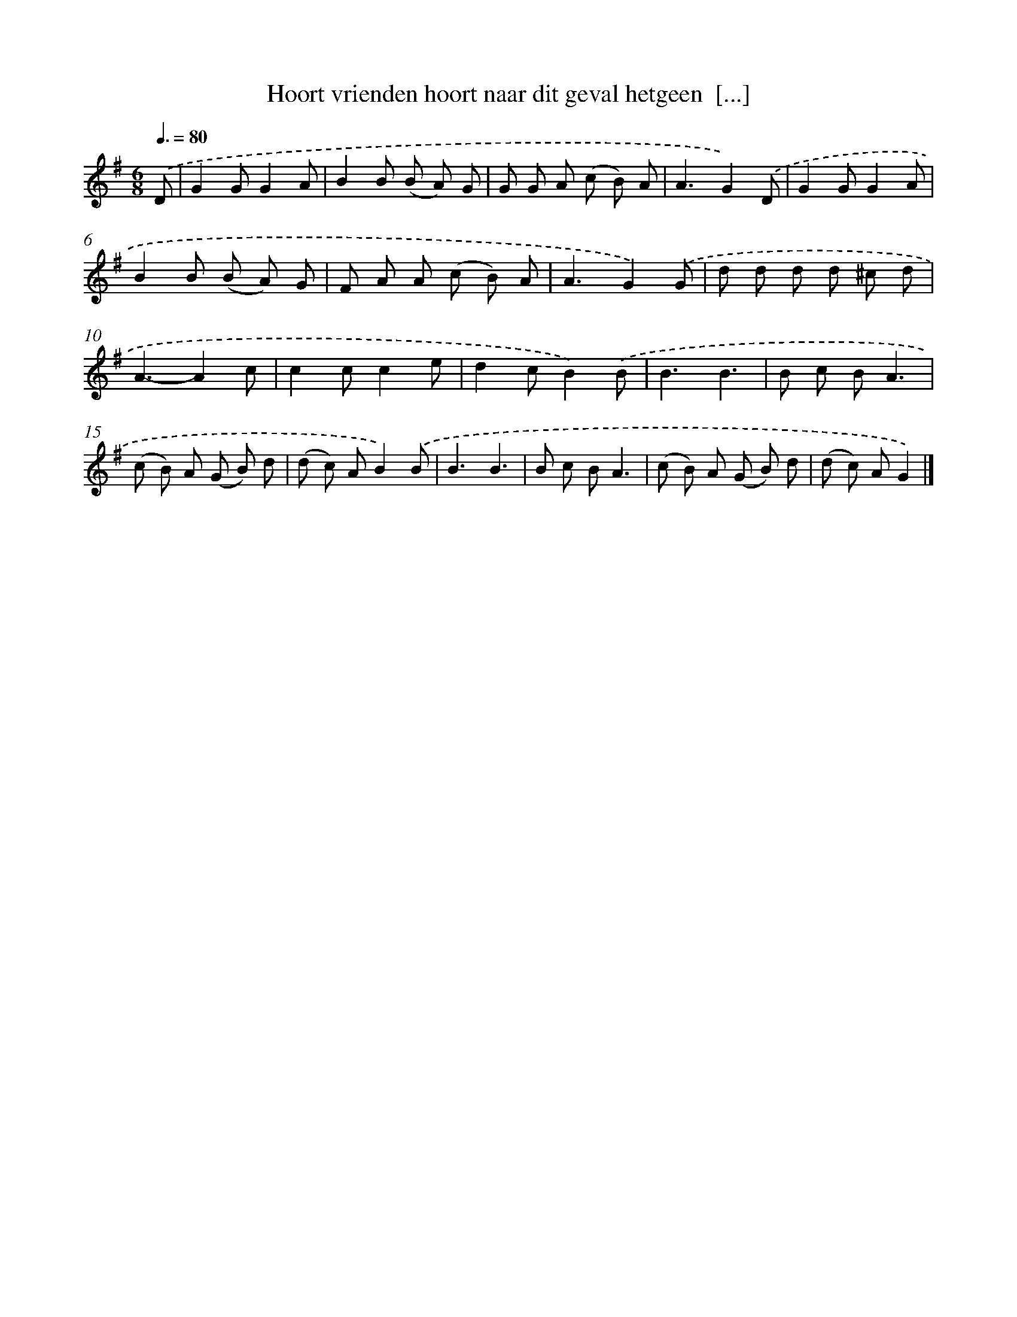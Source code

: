 X: 4598
T: Hoort vrienden hoort naar dit geval hetgeen  [...]
%%abc-version 2.0
%%abcx-abcm2ps-target-version 5.9.1 (29 Sep 2008)
%%abc-creator hum2abc beta
%%abcx-conversion-date 2018/11/01 14:36:11
%%humdrum-veritas 2299399628
%%humdrum-veritas-data 2363100947
%%continueall 1
%%barnumbers 0
L: 1/8
M: 6/8
Q: 3/8=80
K: G clef=treble
.('D [I:setbarnb 1]|
G2GG2A |
B2B (B A) G |
G G A (c B) A |
A3G2).('D |
G2GG2A |
B2B (B A) G |
F A A (c B) A |
A3G2).('G |
d d d d ^c d |
A3-A2c |
c2cc2e |
d2cB2).('B |
B3B3 |
B c BA3 |
(c B) A (G B) d |
(d c) AB2).('B |
B3B3 |
B c BA3 |
(c B) A (G B) d |
(d c) AG2) |]
